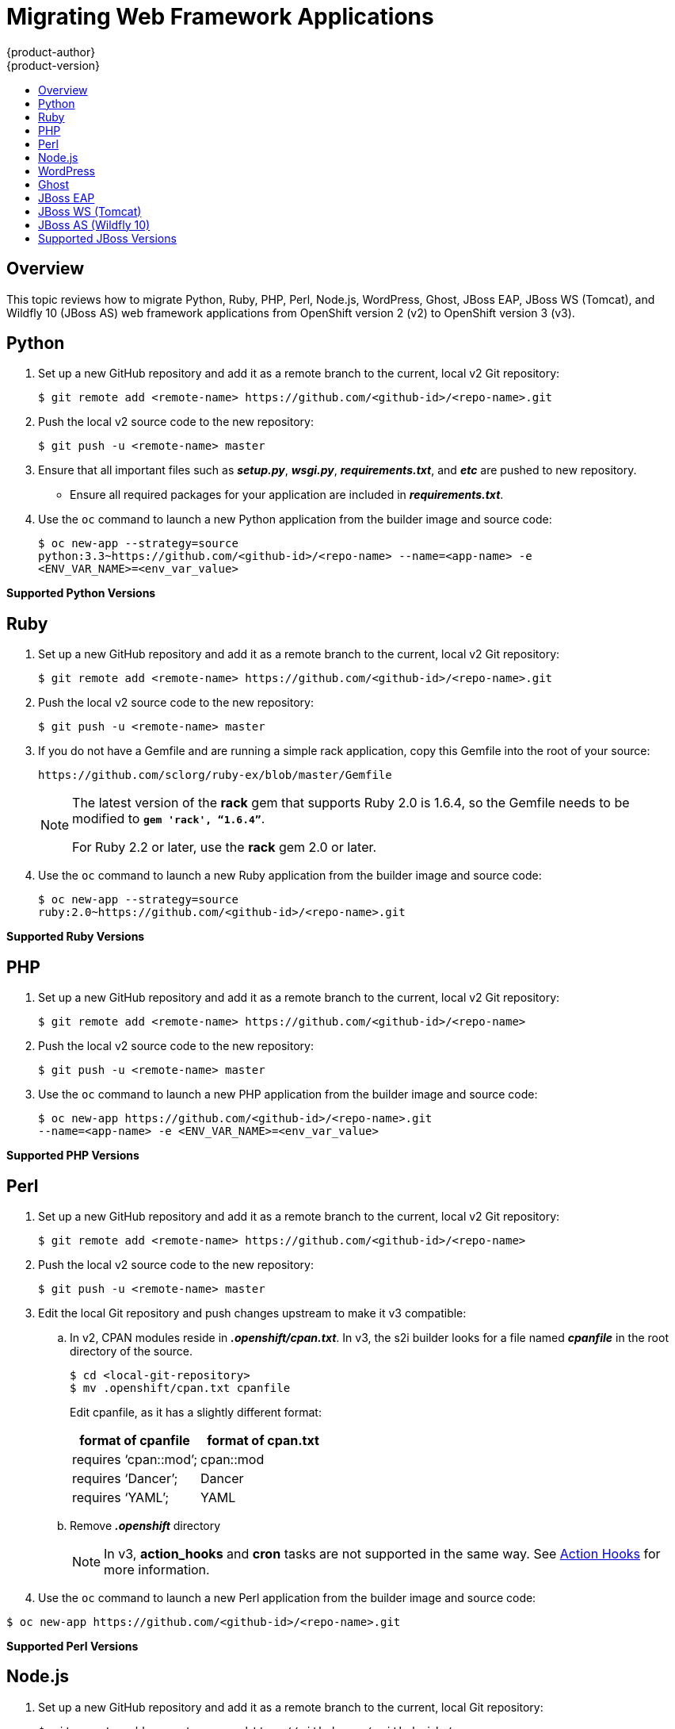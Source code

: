 [[dev-guide-web-framework-applications]]
= Migrating Web Framework Applications
{product-author}
{product-version}
:data-uri:
:icons:
:experimental:
:toc: macro
:toc-title:
:prewrap!:

toc::[]

== Overview

This topic reviews how to migrate Python, Ruby, PHP, Perl, Node.js, WordPress,
Ghost, JBoss EAP, JBoss WS (Tomcat), and Wildfly 10 (JBoss AS) web framework
applications from OpenShift version 2 (v2) to OpenShift version 3 (v3).

[[dev-guide-migrating-web-framework-applications-python]]
== Python
. Set up a new GitHub repository and add it as a remote branch to the current,
local v2 Git repository:
+
----
$ git remote add <remote-name> https://github.com/<github-id>/<repo-name>.git
----

. Push the local v2 source code to the new repository:
+
----
$ git push -u <remote-name> master
----

. Ensure that all important files such as *_setup.py_*, *_wsgi.py_*,
*_requirements.txt_*, and *_etc_* are pushed to new repository.
+
- Ensure all required packages for your application are included in *_requirements.txt_*.

. Use the `oc` command to launch a new Python application from the builder image
and source code:
+
----
$ oc new-app --strategy=source
python:3.3~https://github.com/<github-id>/<repo-name> --name=<app-name> -e
<ENV_VAR_NAME>=<env_var_value>
----

[[dev-guide-migrating-web-framework-applications-supported-python-versions]]
*Supported Python Versions*
ifdef::openshift-enterprise,openshift-origin[]
[cols="2,2",options="header"]
|===
|v2 |v3

|Python: 2.6, 2.7, 3.3   |link:https://access.redhat.com/articles/2176281[Supported Container Images]

|Django     |Django-psql-example (quickstart)

|===
endif::[]
ifdef::openshift-online[]
See link:https://www.openshift.com/features/containers.html#online3[Supported Container Images].
endif::[]
ifdef::openshift-dedicated[]
See link:https://www.openshift.com/features/containers.html#dedicated[Supported Container Images]
endif::[]
[[dev-guide-migrating-web-framework-applications-ruby]]
== Ruby

. Set up a new GitHub repository and add it as a remote branch to the current,
local v2 Git repository:
+
----
$ git remote add <remote-name> https://github.com/<github-id>/<repo-name>.git
----

. Push the local v2 source code to the new repository:
+
----
$ git push -u <remote-name> master
----

. If you do not have a Gemfile and are running a simple rack application, copy
this Gemfile into the root of your source:
+
----
https://github.com/sclorg/ruby-ex/blob/master/Gemfile
----
+
[NOTE]
====
The latest version of the *rack* gem that supports Ruby 2.0 is 1.6.4, so the
Gemfile needs to be modified to `*gem 'rack', “1.6.4”*`.

For Ruby 2.2 or later, use the *rack* gem 2.0 or later.
====

. Use the `oc` command to launch a new Ruby application from the builder image and
source code:
+
----
$ oc new-app --strategy=source
ruby:2.0~https://github.com/<github-id>/<repo-name>.git
----

[[dev-guide-migrating-web-framework-applications-supported-ruby-versions]]
*Supported Ruby Versions*
ifdef::openshift-enterprise,openshift-origin[]
[cols="2,2",options="header"]
|===
|v2 |v3

|Ruby: 1.8, 1.9, 2.0   |link:https://access.redhat.com/articles/2176281[Supported Container Images]

|Ruby on Rails: 3, 4     |Rails-postgresql-example (quickstart)

|Sinatra    |

|===
endif::[]
ifdef::openshift-online[]
See link:https://www.openshift.com/features/containers.html#online3[Supported Container Images].
endif::[]
ifdef::openshift-dedicated[]
See link:https://www.openshift.com/features/containers.html#dedicated[Supported Container Images]
endif::[]
[[dev-guide-migrating-web-framework-applications-php]]
== PHP

. Set up a new GitHub repository and add it as a remote branch to the current,
local v2 Git repository:
+
----
$ git remote add <remote-name> https://github.com/<github-id>/<repo-name>
----

. Push the local v2 source code to the new repository:
+
----
$ git push -u <remote-name> master
----

. Use the `oc` command to launch a new PHP application from the builder image and
source code:
+
----
$ oc new-app https://github.com/<github-id>/<repo-name>.git
--name=<app-name> -e <ENV_VAR_NAME>=<env_var_value>
----

[[dev-guide-migrating-web-framework-applications-supported-PHP-versions]]
*Supported PHP Versions*
ifdef::openshift-enterprise,openshift-origin[]
[cols="2,2",options="header"]
|===
|v2 |v3

|PHP: 5.3, 5.4   |link:https://access.redhat.com/articles/2176281[Supported Container Images]

|PHP 5.4 with Zend Server 6.1    |

|CodeIgniter 2  |

|HHVM  |

|Laravel 5.0 |

| |cakephp-mysql-example (quickstart)

|===
endif::[]
ifdef::openshift-online[]
See link:https://www.openshift.com/features/containers.html#online3[Supported Container Images].
endif::[]
ifdef::openshift-dedicated[]
See link:https://www.openshift.com/features/containers.html#dedicated[Supported Container Images]
endif::[]
[[dev-guide-migrating-web-framework-applications-perl]]
== Perl

. Set up a new GitHub repository and add it as a remote branch to the current,
local v2 Git repository:
+
----
$ git remote add <remote-name> https://github.com/<github-id>/<repo-name>
----

. Push the local v2 source code to the new repository:
+
----
$ git push -u <remote-name> master
----

. Edit the local Git repository and push changes upstream to make it v3
compatible:
.. In v2, CPAN modules reside in *_.openshift/cpan.txt_*. In v3, the s2i builder
looks for a file named *_cpanfile_* in the root directory of the source.
+
----
$ cd <local-git-repository>
$ mv .openshift/cpan.txt cpanfile
----
+
Edit cpanfile, as it has a slightly different format:
+
[cols="2,2",options="header"]
|===
|format of cpanfile |format of cpan.txt

|requires ‘cpan::mod’;    |cpan::mod

|requires ‘Dancer’;    |Dancer

|requires ‘YAML’;  |YAML
|===

.. Remove *_.openshift_* directory
+
[NOTE]
====
In v3, *action_hooks* and *cron* tasks are not supported in the same way. See
xref:../../dev_guide/migrating_applications/web_hooks_action_hooks.adoc#dev-guide-migrating-applications-action-hooks[Action
Hooks] for more information.
====

. Use the `oc` command to launch a new Perl application from the builder image and
source code:
----
$ oc new-app https://github.com/<github-id>/<repo-name>.git
----

[[dev-guide-migrating-web-framework-applications-supported-perl-versions]]
*Supported Perl Versions*
ifdef::openshift-enterprise,openshift-origin[]
[cols="2,2",options="header"]
|===
|v2 |v3

|Perl: 5.10  |link:https://access.redhat.com/articles/2176281[Supported Container Images]

|    |Dancer-mysql-example (quickstart)

|===
endif::[]
ifdef::openshift-online[]
See link:https://www.openshift.com/features/containers.html#online3[Supported Container Images].
endif::[]
ifdef::openshift-dedicated[]
See link:https://www.openshift.com/features/containers.html#dedicated[Supported Container Images]
endif::[]
[[dev-guide-migrating-web-framework-applications-node]]
== Node.js

. Set up a new GitHub repository and add it as a remote branch to the current,
local Git repository:
+
----
$ git remote add <remote-name> https://github.com/<github-id>/<repo-name>
----

. Push the local v2 source code to the new repository:
+
----
$ git push -u <remote-name> master
----

. Edit the local Git repository and push changes upstream to make it v3
compatible:
.. Remove the *_.openshift_* directory.
+
[NOTE]
====
In v3, *action_hooks* and *cron* tasks are not supported in the same way. See
xref:../../dev_guide/migrating_applications/web_hooks_action_hooks.adoc#dev-guide-migrating-applications-action-hooks[Action
Hooks] for more information.
====
.. Edit *_server.js_*.
+
- L116 server.js: 'self.app = express();'
- L25 server.js: self.ipaddress = '0.0.0.0';
- L26 server.js: self.port = 8080;
+
[NOTE]
====
Lines(L) are from the base V2 cartridge *server.js*.
====
. Use the `oc` command to launch a new Node.js application from the builder image
and source code:
+
----
$ oc new-app https://github.com/<github-id>/<repo-name>.git
--name=<app-name> -e <ENV_VAR_NAME>=<env_var_value>
----

[[dev-guide-migrating-web-framework-applications-supported-Node.js-versions]]
*Supported Node.js Versions*
ifdef::openshift-enterprise,openshift-origin[]
[cols="2,2",options="header"]
|===
|v2 |v3

|Node.js 0.10  |link:https://access.redhat.com/articles/2176281[Supported Container Images]

|    |Nodejs-mongodb-example. This quickstart template only supports Node.js version 6.

|===
endif::[]
ifdef::openshift-online[]
See link:https://www.openshift.com/features/containers.html#online3[Supported Container Images].

[IMPORTANT]
====
In {product-title} v3, version 0.10 is deprecated and no longer available to use.
====
endif::openshift-online[]
ifdef::openshift-dedicated[]
See link:https://www.openshift.com/features/containers.html#dedicated[Supported Container Images]
endif::[]
[[dev-guide-migrating-web-framework-applications-wordpress]]
== WordPress

[IMPORTANT]
====
Currently, support for migrating WordPress applications is offered by the
community only and not by Red Hat support.
====

For guidance on migrating WordPress applications to {product-title} v3, see the
link:https://blog.openshift.com/migrating-wordpress-openshift-3/[OpenShift
blog].

[[dev-guide-migrating-web-framework-applications-ghost]]
== Ghost

[IMPORTANT]
====
Currently, support for migrating Ghost applications is offered by the community
only and not by Red Hat support.
====

For guidance on migrating Ghost applications to {product-title} v3, see the
link:http://blog.openshift.com/migrating-ghost-app-openshift-3/[OpenShift blog].

[[dev-guide-migrating-web-framework-applications-jboss-eap]]
== JBoss EAP
ifdef::openshift-online[]
[IMPORTANT]
====
Currently, JBoss EAP is not available for {product-title} Starter. It is only
available for {product-title} Pro.
====
endif::openshift-online[]

. Set up a new GitHub repository and add it as a remote branch to the current,
local Git repository:
+
----
$ git remote add <remote-name> https://github.com/<github-id>/<repo-name>
----

. Push the local v2 source code to the new repository:
+
----
$ git push -u <remote-name> master
----

. If the repository includes pre-built *_.war_* files, they need to reside in the
*_deployments_* directory off the root directory of the repository.

. Create the new application using the JBoss EAP 7 builder image
(jboss-eap70-openshift) and the source code repository from GitHub:
+
----
$ oc new-app --strategy=source jboss-eap70-openshift:1.6~https://github.com/<github-id>/<repo-name>.git
----

[[dev-guide-migrating-web-framework-applications-jboss-ws]]
== JBoss WS (Tomcat)

. Set up a new GitHub repository and add it as a remote branch to the current,
local Git repository:
+
----
$ git remote add <remote-name> https://github.com/<github-id>/<repo-name>
----

. Push the local v2 source code to the new repository:
+
----
$ git push -u <remote-name> master
----

. If the repository includes pre-built *_.war_* files, they need to reside in the
*_deployments_* directory off the root directory of the repository.

. Create the new application using the JBoss Web Server 3 (Tomcat 7) builder image
(jboss-webserver30-tomcat7) and the source code repository from GitHub:
+
----
$ oc new-app --strategy=source
jboss-webserver30-tomcat7-openshift~https://github.com/<github-id>/<repo-name>.git
--name=<app-name> -e <ENV_VAR_NAME>=<env_var_value>
----

[[dev-guide-migrating-web-framework-applications-jboss-as]]
== JBoss AS (Wildfly 10)

. Set up a new GitHub repository and add it as a remote branch to the current,
local Git repository:
+
----
$ git remote add <remote-name> https://github.com/<github-id>/<repo-name>
----

. Push the local v2 source code to the new repository:
+
----
$ git push -u <remote-name> master
----

. Edit the local Git repository and push the changes upstream to make it v3
compatible:
.. Remove *_.openshift_* directory.
+
[NOTE]
====
In v3, *action_hooks* and *cron* tasks are not supported in the same way. See
xref:../../dev_guide/migrating_applications/web_hooks_action_hooks.adoc#dev-guide-migrating-applications-action-hooks[Action
Hooks] for more information.
====

.. Add the *_deployments_* directory to the root of the source repository. Move the
*_.war_* files to ‘deployments’ directory.

. Use the `oc` command to launch a new Wildfly application from the builder
image and source code:
+
----
$ oc new-app https://github.com/<github-id>/<repo-name>.git
 --image-stream=”openshift/wildfly:10.0" --name=<app-name> -e
 <ENV_VAR_NAME>=<env_var_value>
----
+
[NOTE]
====
The argument `--name` is optional to specify the name of your application. The
argument `-e` is optional to add environment variables that are needed for build
and deployment processes, such as `*OPENSHIFT_PYTHON_DIR*`.
====

[[migrating-web-framework-applications-supported-jboss-versions]]
== Supported JBoss Versions
ifdef::openshift-enterprise,openshift-origin[]
[cols="2,2",options="header"]
|===
|v2 |v3

|JBoss App Server 7  |

|Tomcat 6 (JBoss EWS 1.0)   |link:https://access.redhat.com/articles/2176281[Supported Container Images]

|Tomcat 7 (JBoss EWS 2.0)  |link:https://access.redhat.com/articles/2176281[Supported Container Images]

|Vert.x 2.1  |

|WildFly App Server 10   |

|WildFly App Server 8.2.1.Final  |

|WildFly App Server 9  |

|CapeDwarf  |

|JBoss Data Virtualization 6  |link:https://access.redhat.com/articles/2176281[Supported Container Images]

|JBoss Enterprise App Platform (EAP) 6   |link:https://access.redhat.com/articles/2176281[Supported Container Images]

|JBoss Unified Push Server 1.0.0.Beta1, Beta2  |

|JBoss BPM Suite   |link:https://access.redhat.com/articles/2176281[Supported Container Images]

|JBoss BRMS  |link:https://access.redhat.com/articles/2176281[Supported Container Images]

|  |jboss-eap70-openshift: 1.3-Beta

|   |eap64-https-s2i

|   |eap64-mongodb-persistent-s2i

|  |eap64-mysql-persistent-s2i

|  |eap64-psql-persistent-s2i

|===
endif::[]
ifdef::openshift-online[]
See link:https://www.openshift.com/features/containers.html#online3[Supported Container Images].
endif::[]
ifdef::openshift-dedicated[]
See link:https://www.openshift.com/features/containers.html#dedicated[Supported Container Images]
endif::[]
